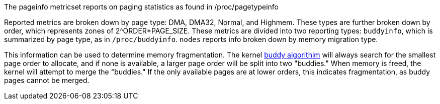 The pageinfo metricset reports on paging statistics as found in /proc/pagetypeinfo


Reported metrics are broken down by page type: DMA, DMA32, Normal, and Highmem. These types are further broken down by order, which represents zones of 2^ORDER*PAGE_SIZE.
These metrics are divided into two reporting types: `buddyinfo`, which is summarized by page type, as in `/proc/buddyinfo`. `nodes` reports info broken down by memory migration type.


This information can be used to determine memory fragmentation. The kernel https://www.kernel.org/doc/gorman/html/understand/understand009.html[buddy algorithim] will always search for the smallest page order to allocate, and if none is available, a larger page order will be split into two "buddies." When memory is freed, the kernel will attempt to merge the "buddies." If the only available pages are at lower orders, this indicates fragmentation, as buddy pages cannot be merged.

